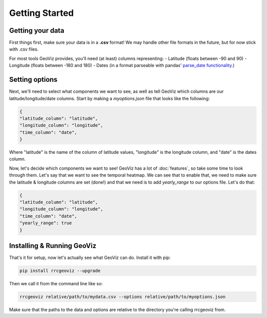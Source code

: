 Getting Started
===================================

Getting your data
------------------

First things first, make sure your data is in a **.csv** format! 
We may handle other file formats in the future, but for now stick with .csv files.

For most tools GeoViz provides, you'll need (at least) columns representing:
- Latitude (floats between -90 and 90)
- Longitude (floats between -180 and 180)
- Dates (in a format parseable with pandas' `parse_date functionality <https://pandas.pydata.org/pandas-docs/stable/reference/api/pandas.read_csv.html/>`_.)

Setting options
----------------

Next, we'll need to select what components we want to see, as well as tell GeoViz which columns are our latitude/longitude/date columns.
Start by making a `myoptions.json` file that looks like the following:

.. code-block:: json

    {
    "latitude_column": "latitude",
    "longitude_column": "longitude",
    "time_column": "date",
    }

Where "latitude" is the name of the column of latitude values, "longitude" is the longitude column, and "date" is the dates column.

Now, let's decide which components we want to see! GeoViz has a lot of :doc:`features`, so take some time to look through them.
Let's say that we want to see the temporal heatmap. We can see that to enable that, we need to make sure the latitude & longitude columns are set (done!) 
and that we need is to add `yearly_range` to our options file. Let's do that:

.. code-block:: json

    {
    "latitude_column": "latitude",
    "longitude_column": "longitude",
    "time_column": "date",
    "yearly_range": true
    }

Installing & Running GeoViz
----------------------------

That's it for setup, now let's actually see what GeoViz can do. Install it with pip:

.. code-block:: bash

    pip install rrcgeoviz --upgrade

Then we call it from the command line like so:

.. code-block:: bash
    
    rrcgeoviz relative/path/to/mydata.csv --options relative/path/to/myoptions.json

Make sure that the paths to the data and options are relative to the directory you're calling rrcgeoviz from.

